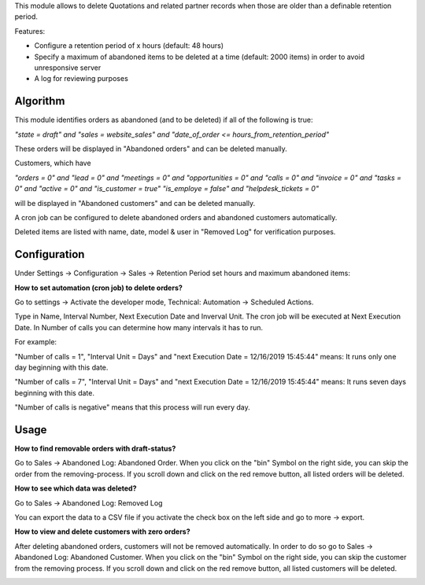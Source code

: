 This module allows to delete Quotations and related partner records when those are older than a definable retention period.

Features:

* Configure a retention period of x hours (default: 48 hours)

* Specify a maximum of abandoned items to be deleted at a time (default: 2000 items) in order to avoid unresponsive server

* A log for reviewing purposes

Algorithm
=========

This module identifies orders as abandoned (and to be deleted) if all of the following is true:

`"state = draft" and "sales = website_sales" and "date_of_order <= hours_from_retention_period"`

These orders will be displayed in "Abandoned orders" and can be deleted manually.

Customers, which have

`"orders = 0" and "lead = 0" and "meetings = 0" and "opportunities = 0" and "calls = 0" and "invoice = 0" and "tasks = 0" and "active = 0" and "is_customer = true" "is_employe = false" and "helpdesk_tickets = 0"`

will be displayed in "Abandoned customers" and can be deleted manually.

A cron job can be configured to delete abandoned orders and abandoned customers automatically.

Deleted items are listed with name, date, model & user in "Removed Log" for verification purposes.

Configuration
=============

Under Settings -> Configuration -> Sales -> Retention Period set hours and maximum abandoned items:

.. image:: images/1_settings.png

**How to set automation (cron job) to delete orders?**

Go to settings -> Activate the developer mode, Technical: Automation -> Scheduled Actions.

Type in Name, Interval Number, Next Execution Date and Inverval Unit. The cron job will be executed at Next Execution Date. In Number of calls you can determine how many intervals it has to run.

For example:

"Number of calls = 1", "Interval Unit = Days" and "next Execution Date = 12/16/2019 15:45:44" means: It runs only one day beginning with this date.

"Number of calls = 7", "Interval Unit = Days" and "next Execution Date = 12/16/2019 15:45:44" means: It runs seven days beginning with this date.

"Number of calls is negative" means that this process will run every day.

.. image:: images/2_cron_job.png


Usage
=====

**How to find removable orders with draft-status?**

Go to Sales -> Abandoned Log: Abandoned Order. When you click on the "bin" Symbol on the right side, you can skip the order from the removing-process. If you scroll down and click on the red remove button, all listed orders will be deleted.

.. image:: images/3_abandoned_order.png

**How to see which data was deleted?**

Go to Sales -> Abandoned Log: Removed Log

.. image:: images/4_removed_log.png

You can export the data to a CSV file if you activate the check box on the left side and go to more -> export.

.. image:: images/5_export.png

**How to view and delete customers with zero orders?**

After deleting abandoned orders, customers will not be removed automatically. In order to do so go to Sales -> Abandoned Log: Abandoned Customer. When you click on the "bin" Symbol on the right side, you can skip the customer from the removing process. If you scroll down and click on the red remove button, all listed customers will be deleted.

.. image:: images/6_abandoned_customer.png
